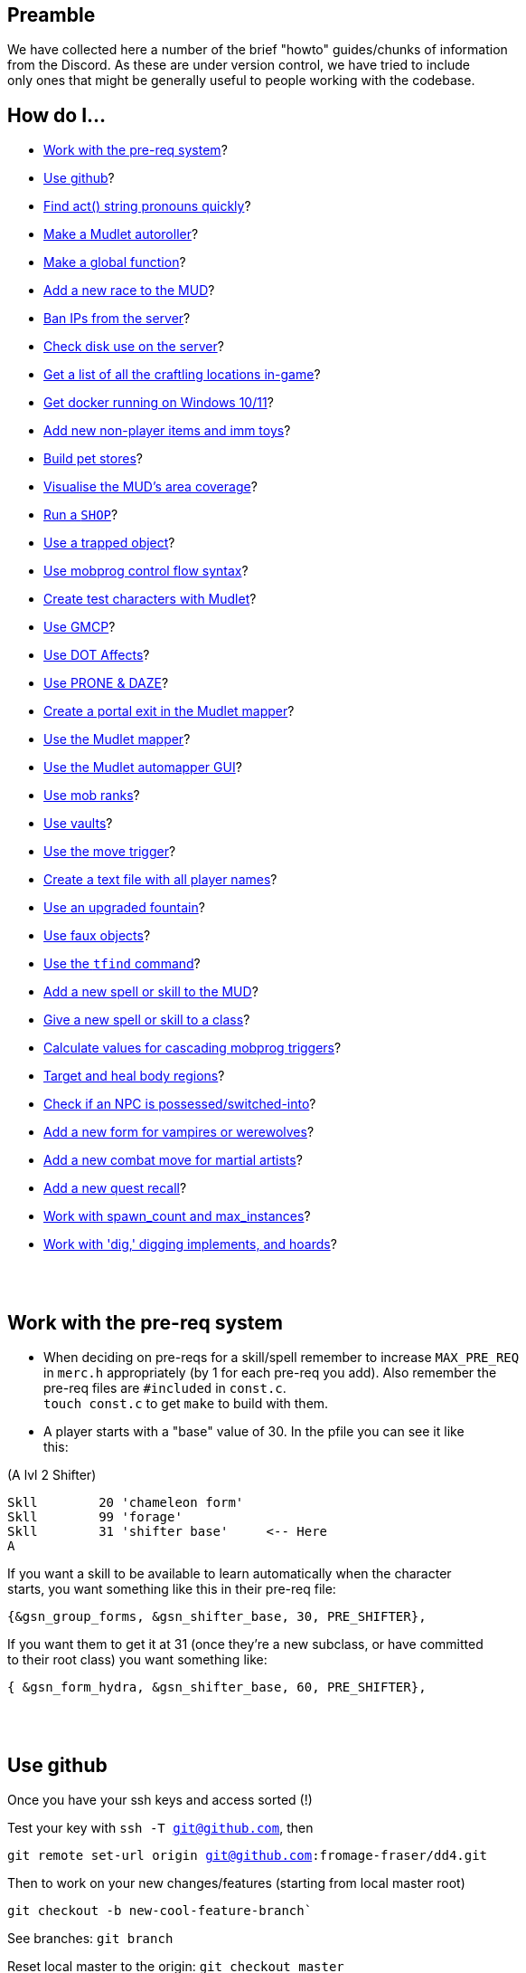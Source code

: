 :data-uri:
:imagesdir: ascd_img

== Preamble

We have collected here a number of the brief "howto" guides/chunks of information +
from the Discord.  As these are under version control, we have tried to include +
only ones that might be generally useful to people working with the codebase. +

// Unapologetically haphazard, as befits the nature of their composition and collection. ;)

== How do I...

* <<The-pre-req-system>>?
* <<using-github>>?
* <<act-string-pronouns>>?
* <<mudlet-autoroller>>?
* <<making-global-function>>?
* <<adding-new-race>>?
* <<ban-ips-from-server>>?
* <<check-disk-use>>?
* <<craftloc>>?
* <<run-docker-windows>>?
* <<np-items-imm-toys>>?
* <<build-pet-stores>>?
* <<mud-visualisation>>?
* <<run-a-shop>>?
* <<trapped-objects>>?
* <<mobprog-control-flow>>?
* <<create-test-chars>>?
* <<use-GMCP>>?
* <<dot-effects>>?
* <<prone-and-daze>>?
* <<create-portal>>?
* <<mudlet-mapper>>?
* <<mudlet-automapper-gui>>?
* <<mob-ranks>>?
* <<vaults>>?
* <<move-prog>>?
* <<player-name-text-file>>?
* <<upgraded-fountain>>?
* <<fake-objects>>?
* <<tfind>>?
* <<add-new-skill>>?
* <<new-skill-to-class>>?
* <<calculate-trig-values>>?
* <<target-body-parts>>?
* <<check-if-switched>>?
* <<add-new-form-vamps-werewolves>>?
* <<add-new-martial-artist-move>>?
* <<add-new-recall>>?
* <<work-with-spawn_count-and-max_instances>>?
* <<work-with-dig>>?

{nbsp} +
{nbsp} +

== Work with the pre-req system [[The-pre-req-system]]

* When deciding on pre-reqs for a skill/spell remember to increase `MAX_PRE_REQ` +
in `merc.h` appropriately (by 1 for each pre-req you add).  Also remember the +
pre-req files are `#included` in `const.c`. +
`touch const.c` to get `make` to build with them. +

* A player starts with a "base" value of 30.  In the pfile you can see it like +
this:

(A lvl 2 Shifter) +
[source, c]
Skll        20 'chameleon form'
Skll        99 'forage'
Skll        31 'shifter base'     <-- Here
A

If you want a skill to be available to learn automatically when the character +
starts, you want something like this in their pre-req file: +

`{&gsn_group_forms,              &gsn_shifter_base,      30,    PRE_SHIFTER},`

If you want them to get it at 31 (once they're a new subclass, or have committed +
to their root class) you want something like:

`{ &gsn_form_hydra,        &gsn_shifter_base,    60,    PRE_SHIFTER},`

{nbsp} +
{nbsp} +

== Use github [[using-github]]

Once you have your ssh keys and access sorted (!)

Test your key with `ssh -T git@github.com`, then

`git remote set-url origin git@github.com:fromage-fraser/dd4.git`

Then to work on your new changes/features (starting from local master root)

`git checkout -b new-cool-feature-branch``

See branches: `git branch`

Reset local master to the origin: `git checkout master`

`git reset --hard origin/master`

rebase new branch: `git checkout new-cool-feature-branch`

`git rebase master`

Make your hacks/changes locally
`git add` all the changed files (stage them) then
`git commit``

When you are happy: `git push -u origin new-cool-feature-branch`

Go to https://github.com/fromage-fraser/dd4/branches and create a pull request

Once your PR is approved and merged:
[source,bash]
git checkout master
git reset --hard origin/master
git pull

If you wish to then delete your local branch use +
`git branch -d new-cool-feature-branch`

If you want to overwrite local changes with a pull: +
`git fetch --all`
`git reset --hard origin/master`

If you want to check out (and locally name) a remote branch for local testings: +
`git checkout -b infamy-table origin/infamy-table` +
then to delete it after testing (may need to switch to another branch first): +
`git branch –-delete infamy-table`

=== other git notes

- After you make enough changes in a branch, github will sometimes stop asking +
you if you want to make a PR with future changes.  Sometimes you just have to +
create a PR the long way (via code > branches).

- Sometimes you can make things work by merging master/main into your branch if +
stuff has been merged in the meantime.

- While working in a feature branch, if you want to switch to another (say, +
master) while saving current uncommitted changes, use git stash before swapping +
branches.

- When returning to the branch you stashed from, use git stash pop to reapply +
the changes (and remove them from stash) or git stash apply to reapply changes +
and leave them in stash (in case you then want to go and apply them to other +
branches).

- git tries hard to stop you losing work. Some useful commands are `stash` +
(e.g. you quickly want to stash changes and switch branches or do something) +
and `reflog` (shows you all of the intermediate commits after merges, rebases, +
etc)

- You can just commit all the time, even if things don't work. rebase will let +
you tidy up the changes later (e.g. squashing them all together). If you commit, +
then you can always get your changes back and see all these commits via `reflog`. +


[source, "bash]
git reflog -n 10
2103f90 (HEAD -> master, origin/master, origin/HEAD) HEAD@{0}: pull: Fast-forward
0a01750 HEAD@{1}: rebase (finish): returning to refs/heads/master
0a01750 HEAD@{2}: rebase (start): checkout origin/master
d5a01d1 HEAD@{3}: checkout: moving from scribe to master
8c784fe (scribe) HEAD@{4}: commit: Scribe building tool
b364f28 HEAD@{5}: rebase (finish): returning to refs/heads/scribe
b364f28 HEAD@{6}: rebase (fixup): Scribe building tool
ea066ba HEAD@{7}: rebase (start): checkout d5a01d1f843356d9c804800448fab72695401a25
60e1009 HEAD@{8}: commit: Scribe building tool
ea066ba HEAD@{9}: rebase (finish): returning to refs/heads/scribe

You can then do things like `git reset --hard d5a01d1` or +
`git reset --hard HEAD@{3}` to reset to older versions. Though `reset --hard` +
is the nuclear option as you will lost uncommitted changes.

`git remote show origin` shows you what git thinks about things

Prefacing branch names with the date is a good way to avoid re-using names.

{nbsp} +
{nbsp} +

== Find act() string pronouns quickly [[act-string-pronouns]]
These are in `comm.c` (and can be seen a lot in use in `interp.c`) but this is +
a quick reference.

``$s = his/her (ch) +
$S = his/her (vict) +
$m = him/her (ch) +
$M = him/her (vict) +
$e = he/she (ch) +
$E = he/she (vict) +
$n = name (ch) +
$N = name (vict) +
$c = capitalised name (ch) +
$C = capitalised name (vict)`` +

{nbsp} +
{nbsp} +

== Make a Mudlet autoroller [[mudlet-autoroller]]

Make a trigger called "Autoroller".  You want to set the trigger to be a perl +
regex and use this as the regex: +
`^Str:\s+(\d+)\s+Int:\s+(\d+)\s+Wis:\s+(\d+)\s+Dex:\s+(\d+)\s+Con:\s+(\d+)`

Use this as the script your trigger, uh, triggers:
[source, lua]
----
str = matches[2]
inte = matches[3]
wis = matches[4]
dex = matches[5]
con = matches[6]
total = str + inte + wis + dex + con

function isMax(total)
  max = 79
  echo "  Total: "
  display(total)
  if (total < max) then send("n") end
end

isMax(total)
----

Don't forget to activate the trigger!

{nbsp} +
{nbsp} +

== Make a global function [[making-global-function]]

To make a global function someplace - need to define it in `merc.h` +
`void    check_group_bonus                     (CHAR_DATA *ch) ;`

{nbsp} +
{nbsp} +

== Add a new race to the MUD [[adding-new-race]]

- Increase `MAX_RACE` in `merc.h` by the number of new races you are adding. +

- Add race to
[source, "c"]
#define RACE_NONE        0
#define RACE_HUMAN       1...

etc in `merc.h`

- Extend `race_table` in `const.c`

- Update `deity_info_table` in `deity.c` with new races.  Also add to  +
`do_pantheon`.

- Check `do_push` skill as it has racial bonuses/penalties for most of the races.

- Likewise update the `ws_race_terrain` struct, as it has race-based mods for +
  movement through different terrain types. +

- Make any code changes to support special tests or abilities for new races +
   (example: Sahuagin/Grung dehydration meter and swimming/diving abilities).

- Make sure PC creation works (add race to `comm.c`, test creation of ALL +
new races, particularly that their racial skills operate correctly)

- Add helpfile entries (`helpfile.are`, `RACES` entry, entry for +
`YOURNEWRACESNAME`)

- Update website (or at least send imm responsible for it information to do so).

{nbsp} +
{nbsp} +

== Ban IPs from the server [[ban-ips-from-server]]

From the shell +
`sudo ufw deny from xxx.xxx.xxx.xxx` +
Where `xxx.` etc is the IP to ban.

You can also ban a subnet with for example: +
`sudo ufw deny from 203.0.113.0/24` but I wouldn't do this unless we were +
really getting problems.

More commands for ufw https://www.digitalocean.com/community/tutorials/ufw-essentials-common-firewall-rules-and-commands[here] +

If you're experiencing  weirdness generally it can be a good idea to turn it +
off temporarily with `sudo ufw disable` to check it's not blocking a port/ports +
you need open.

{nbsp} +
{nbsp} +

== Check disk use on the server [[check-disk-use]]

From the root directory you're interested in, execute +
`sudo du -hs * | sort -rh | head -20` +
where head value is the top X number of files/directories by disk space use.

Check available space with `df`, the relevant line in its output is +
`/dev/vda1       81120644 34688584  46415676  43% /`

{nbsp} +
{nbsp} +

== Get a list of all the craftling locations in-game [[craftloc]]
Use "help craftloc" in-game to get a list of all the spell- and physical +
crafting locations.  See below:

image:craftloc.webp[Capture.PNG,600,,]

{nbsp} +
{nbsp} +

== Get docker running on Windows 10/11 [[run-docker-windows]]

- Need Docker for Windows Desktop, Windows Subsystem for Linux (2, with a distro +
 also installed--Ubuntu is good), VM enabled in BIOS, and Hyper-V activated

- With distro installed, install `make`, `docker`, and `docker-compose`

- use Powershell terminal in Visual Studio Code

`docker-compose build --no-cache server` +
`docker-compose up -d server`

MUD will be on local port 8888

Also for dev build: +
`docker-compose run --rm --service-ports dev`

On 127.0.0.1 port 18888

{nbsp} +
{nbsp} +

== Add new non-player items and imm toys [[np-items-imm-toys]]

Usually these have been created in `limbo.are`, which has the VNUMs 0-100 +
assigned.  We've filled them up now though, so start new ones from VNUM 500. +

Still create them in the same file, just be aware that you probably don't want +
to assign 500-600 to a new area or whatever.

{nbsp} +
{nbsp} +

== Build pet stores [[build-pet-stores]]

// // - Flag the room the shopkeeper is in We have introduced the high-level target skill and regenerate spell as part of the post-70 abilities roadmap.  They permit, respectively, the targeting and healing of damage ("trauma") that is localised to body regions. Both abilities are available to PCs and NPCs.

The target skill takes one of the following as an argument: head, eye, arm, leg, heart, tail and torso (or body).

Generally speaking, you will only be able to target a body region that a PC or NPC has, based on (NPC) their BODY_FORM information or (PC) race (some have tails, Yuan-ti don't have legs etc) and form (for shifters and shifter subclasses).  Counter-intuitive results should be regarded as bugs, and fixed.

A successful targeted strike will inflict trauma of the appropriate type.  Different types of trauma have different effects, but will usually include some stat penalty and will not wear off naturally.  Instead, trauma must be healed by the regenerate spell.  This can be paid for at a healer, cast randomly by a spec_cast_adept or spec_cast_orb mobile, or obtained as a potion, pill, etc from the world.

A successful targeted strike also has a chance of disarming body part weapons associated with the region.  To support this, the following values can be applied to weapons, lights, and armour that have the ITEM_BODY_PART flag.  It should be applied as value[0] for weapons and lights, and value[1] for armour, to avoid clashing with already-used values. A 0 or value not in this list will mean the body part is assumed to be undisarmable.

1 - head
2 - eye
3 - arm
4 - leg
5 - heart
6 - tail
// 7 - torso/central massWe have introduced the high-level target skill and regenerate spell as part of the post-70 abilities roadmap.  They permit, respectively, the targeting and healing of damage ("trauma") that is localised to body regions. Both abilities are available to PCs and NPCs.

The target skill takes one of the following as an argument: head, eye, arm, leg, heart, tail and torso (or body).

Generally speaking, you will only be able to target a body region that a PC or NPC has, based on (NPC) their BODY_FORM information or (PC) race (some have tails, Yuan-ti don't have legs etc) and form (for shifters and shifter subclasses).  Counter-intuitive results should be regarded as bugs, and fixed.

A successful targeted strike will inflict trauma of the appropriate type.  Different types of trauma have different effects, but will usually include some stat penalty and will not wear off naturally.  Instead, trauma must be healed by the regenerate spell.  This can be paid for at a healer, cast randomly by a spec_cast_adept or spec_cast_orb mobile, or obtained as a potion, pill, etc from the world.

A successful targeted strike also has a chance of disarming body part weapons associated with the region.  To support this, the following values can be applied to weapons, lights, and armour that have the ITEM_BODY_PART flag.  It should be applied as value[0] for weapons and lights, and value[1] for armour, to avoid clashing with already-used values. A 0 or value not in this list will mean the body part is assumed to be undisarmable.

1 - head
2 - eye
3 - arm
4 - leg
5 - heart
6 - tail
7 - torso/central massWe have introduced the high-level target skill and regenerate spell as part of the post-70 abilities roadmap.  They permit, respectively, the targeting and healing of damage ("trauma") that is localised to body regions. Both abilities are available to PCs and NPCs.

The target skill takes one of the following as an argument: head, eye, arm, leg, heart, tail and torso (or body).

Generally speaking, you will only be able to target a body region that a PC or NPC has, based on (NPC) their BODY_FORM information or (PC) race (some have tails, Yuan-ti don't have legs etc) and form (for shifters and shifter subclasses).  Counter-intuitive results should be regarded as bugs, and fixed.

A successful targeted strike will inflict trauma of the appropriate type.  Different types of trauma have different effects, but will usually include some stat penalty and will not wear off naturally.  Instead, trauma must be healed by the regenerate spell.  This can be paid for at a healer, cast randomly by a spec_cast_adept or spec_cast_orb mobile, or obtained as a potion, pill, etc from the world.

A successful targeted strike also has a chance of disarming body part weapons associated with the region.  To support this, the following values can be applied to weapons, lights, and armour that have the ITEM_BODY_PART flag.  It should be applied as value[0] for weapons and lights, and value[1] for armour, to avoid clashing with already-used values. A 0 or value not in this list will mean the body part is assumed to be undisarmable.

1 - head
2 - eye
3 - arm
4 - leg
5 - heart
6 - tail
7 - torso/central massWe have introduced the high-level target skill and regenerate spell as part of the post-70 abilities roadmap.  They permit, respectively, the targeting and healing of damage ("trauma") that is localised to body regions. Both abilities are available to PCs and NPCs.

The target skill takes one of the following as an argument: head, eye, arm, leg, heart, tail and torso (or body).

Generally speaking, you will only be able to target a body region that a PC or NPC has, based on (NPC) their BODY_FORM information or (PC) race (some have tails, Yuan-ti don't have legs etc) and form (for shifters and shifter subclasses).  Counter-intuitive results should be regarded as bugs, and fixed.

A successful targeted strike will inflict trauma of the appropriate type.  Different types of trauma have different effects, but will usually include some stat penalty and will not wear off naturally.  Instead, trauma must be healed by the regenerate spell.  This can be paid for at a healer, cast randomly by a spec_cast_adept or spec_cast_orb mobile, or obtained as a potion, pill, etc from the world.

A successful targeted strike also has a chance of disarming body part weapons associated with the region.  To support this, the following values can be applied to weapons, lights, and armour that have the ITEM_BODY_PART flag.  It should be applied as value[0] for weapons and lights, and value[1] for armour, to avoid clashing with already-used values. A 0 or value not in this list will mean the body part is assumed to be undisarmable.

1 - head
2 - eye
3 - arm
4 - leg
5 - heart
6 - tail
7 - torso/central mass`ROOM_PET_SHOP` (4096)
- Make the pet store owner a shopkeeper that doesn't buy/sell any kind +of item; +
their entry in `#SHOPS` might look like this: +
`27206 0 0 0 0 0 100 100 0 23            Kianar`
- Make a noexit room to store the pets you want to sell that is ONE VNUM HIGHER +
than the pet store (very important).
- Reset all your pets in that room.  Make sure they're flagged `ACT_PET`.

{nbsp} +
{nbsp} +

== Visualise the MUD's area coverage [[mud-visualisation]]

Visualisation of all the MUD areas and the level ranges they cover.  Best to +
view zoomed out at 50%.

https://docs.google.com/spreadsheets/d/1Cq9jkegjZ5bVX6m-mypVLnw0j6xMvlgsRgE_nySDNTI/edit#gid=0[MUD level visualiser]

{nbsp} +
{nbsp} +

== Run a `SHOP` [[run-a-shop]]

To set the level of an item sold in a shop, use the `<cost-per-day:number>` field. +
[source, "bash"]
map Undersea ocean deep~
a map of Undersea - the ocean deep~
A map of the 'ocean deep' area of Undersea lies here.~
~
2 0 1|16384
5~ ~ ~ ~
1 0 5 <--- This value here.

If using MZF this value gets overwritten by 0 when you save, so must be edited +
manually.

There will be a little bit of wobble on this item level (`number_fuzzy()`) +
unless you also add the `ITEM_DONOT_RANDOMISE` flag to the item.

Notes on `#SHOPS` values +
`27214 10 17 0 0 0 100 10 0 23      Dude the Dudemeister`

- First number is the VNUM of the mob.
- 2nd through 6th numbers are the ITEM_TYPEs the mob will buy/sell
- 7th number is the markup (vs "item value") the shopkeeper will sell at. +
100 == sell_price is double the value.
- 8th number is the percentage of the value shopkeeper will pay players for items. +
- 9th and 10th numbers are the shop's opening hours.  If you want them to be +
always open these hours should be 0 and 23.

Note: If a shopkeeper already has one of the items you try to sell them, the +
value they will pay is reduced by 50% for each copy.  So if they had a 40% buy +
discount, what you'd get from selling them a third copy of something would be +
base_value * 0.4 * 0.5 * 0.5. +

{nbsp} +
{nbsp} +

== Use a trapped object [[trapped-objects]]

`trap.c` has more details if you're looking for them.

Example trapped object:
[source, "bash"]
nice chest~
a nice chest~
A nice chest is here.  It is nice.~
~
15 2097152 1|512 5 20 0
150~ 13~ 27207~ 0~
105 0 0

The 2097152 (`BIT_21`) is the 'this is a trap' flag.  Any item (I think?) can +
be trapped, just by sticking this flag on it.

The 1|512 flags are `TRAP_EFF`s, which are basically "what does the trap trigger +
on?"  They reference the following, and may be stacked. They will overwrite the +
take/wear bits (meaning you can't take/wear a trap?)

[source, "c"]
TRAP_EFF_MOVE           BIT_0 (1)    /* trigger on movement */
TRAP_EFF_OBJECT         BIT_1 (2)    /* trigger on get or put */
TRAP_EFF_ROOM           BIT_2 (4)    /* affect all in room */
TRAP_EFF_NORTH          BIT_3 (8)    /* movement in this direction */
TRAP_EFF_EAST           BIT_4 (16)
TRAP_EFF_SOUTH          BIT_5 (32)
TRAP_EFF_WEST           BIT_6 (64)
TRAP_EFF_UP             BIT_7 (128)
TRAP_EFF_DOWN           BIT_8 (256)
TRAP_EFF_OPEN           BIT_9 (512)  /* trigger on open */


5 is the damage type.  Options are:

[source, "c"]
TRAP_DAM_SLEEP          -1
TRAP_DAM_TELEPORT        0
TRAP_DAM_FIRE            1
TRAP_DAM_COLD            2
TRAP_DAM_ACID            3
TRAP_DAM_ENERGY          4
TRAP_DAM_BLUNT           5
TRAP_DAM_PIERCE          6
TRAP_DAM_SLASH           7
TRAP_DAM_POISON          8
TRAP_DAM_SNARE           9
TRAP_DAM_SCURSE         10
TRAP_DAM_HEX            11
TRAP_DAM_SPIRIT         12

20 is the number of charges the trap has before it is exhausted.  I don't think +
0 is important.

`150~ 13~ 27207~ 0~` are capacity, pickable etc flags, and key vnum for the +
container, but could be anything depending on what you trap. The 13 must be the +
combined flags on containers--1|4|8 will not work. +

MZF (spit) will delete trap settings you add when it saves to Envy 1.0 format. +

The imm commands `trapstat`, `trapremove`, `traplist`, and `trapset` exist and +
have been tidied up. You can view them in `wizhelp`.

{nbsp} +
{nbsp} +

== Use mobprog control flow syntax [[mobprog-control-flow]]

Example control flow for MOBProgs:
[source, "bash"]
>speech_prog p I like poking people~
if isnpc($n)
   chuckle
   poke $n
else
   if level($n) <= 5
   or isgood($n)
      tell $n I would rather you did not poke me.
   else
      if level($n)>15
         scream
         say Ya know $n. I hate being poked.
         kill $n
         break
      endif
      slap $n
      shout MOMMY!!! $N is poking me.
   endif
endif
~

{nbsp} +
{nbsp} +

== Create test characters with Mudlet [[create-test-chars]]

To make new test characters quickly on Mudlet; pretty straightforward if you want to add optional race/gender etc too.
[source, "lua"]
Alias name: nc
Pattern: ^nc (.+)$
Script:
target_class = matches[2]
send ("t".. target_class)
send("yes")
send("1q2w3e4r")
send("1q2w3e4r")
send("y")
send("y")
send("a")
send("y")
send("m")
send("y")
if (target_class == "necromancer") then
  target_class = "mage"
end
if (target_class == "warlock") then
  target_class = "mage"
end
if (target_class == "templar") then
  target_class = "cleric"
end
if (target_class == "druid") then
  target_class = "cleric"
end
if (target_class == "ninja") then
  target_class = "thief"
end
if (target_class == "bounty") then
  target_class = "thief"
end
if (target_class == "thug") then
  target_class = "warrior"
end
if (target_class == "knight") then
  target_class = "warrior"
end
if (target_class == "infernalist") then
  target_class = "psionic"
end
if (target_class == "witch") then
  target_class = "psionic"
end
if (target_class == "werewolf") then
  target_class = "shifter"
end
if (target_class == "vampire") then
  target_class = "shifter"
end
if (target_class == "monk") then
  target_class = "brawler"
end
if (target_class == "martist") then
  target_class = "brawler"
end
if (target_class == "barbarian") then
  target_class = "ranger"
end
if (target_class == "bard") then
  target_class = "ranger"
end
if (target_class == "engineer") then
  target_class = "smithy"
end
if (target_class == "alchemist") then
  target_class = "smithy"
end
send (target_class)
send("y")
send("y")
send("y")
send("y")

Note that 'martialartist' -> 'martist' and 'bountyhunter' -> 'bounty' above.

I find it's good to have a separate Mudlet account just for test characters  +
that you can put food/drink triggers on.  I have also created this alias on my +
imm to light/pie/drink/sack/aqualung the characters up once they're in (I +
usually do it with a bunch of expandAlias() and loops but here're the raw +
commands):

[source, "lua"]
Alias name: nb
Pattern: ^nb (.+)$
Script:
target = matches[2]
send("oload 21 1")
send("give light " .. target)
send("force " .. target .. " wear light")
send("oload 97 1")
send("give stat " .. target)
send("force " .. target .. " wear stat")
send("oload 23571 1")
send("give skin " ..target)
send("oload 4529 1")
send("give sack " .. target)
send("oload 3009 1 15")
send("give pie " .. target)
send("give pie " .. target)
send("give pie " .. target)
send("give pie " .. target)
send("give pie " .. target)
send("give pie " .. target)
send("give pie " .. target)
send("give pie " .. target)
send("give pie " .. target)
send("give pie " .. target)
send("give pie " .. target)
send("give pie " .. target)
send("give pie " .. target)
send("give pie " .. target)
send("give pie " .. target)
send("oload 27334 1")
send("give box " .. target)
send("force " .. target .. " wear box")
send("force " .. target .. " put all.pie sack")
send("restore " .. target)

{nbsp} +
{nbsp} +

== Use GMCP [[use-GMCP]]

Have added the following patch to the mud https://github.com/g7138580/protocol_gmcp[here]. This enables +
https://www.zuggsoft.com/zmud/mxp.htm[MXP] and GMCP--the later is used by Mudlet.
Mudlet will handle +
the information sent out of bounds, and will via the LUA scripting +
language render it within the interface as you want.

==== Key things to know

`void gmcp_update( void )` in `update.c` +
This contains all the information we send to the client. It has basic +
information at present. All of which is defined in detail in the structures in +
`protocol.c` and `protocol.h`

If we want to add something say like smithy empowerment, these are the places +
to do it.

`protocol.c:` +
[source, "c"]
const struct gmcp_package_struct GMCPPackageTable[GMCP_PACKAGE_MAX+1] =
const struct gmcp_support_struct bGMCPSupportTable[GMCP_SUPPORT_MAX+1] =
const struct gmcp_variable_struct GMCPVariableTable[GMCP_MAX+1] =

`protocol.h` (the typedef enums) +
https://github.com/g7138580/protocol_gmcp[GitHub link]


`GMCP: Mudlet`

What happens in Mudlet?

Nothing at all if you dont tell it anything.

You can type

`lua gmcp`

This is important to understand what the client is actually getting, it will +
show you something like: +

[source, "lua"]
{
  Char = {
    Affect = { {} },
    Base = {
      class = "Smithy",
      name = "Brutus",
      race = "Human"
    },
    Stats = {
      con = "23",
      damroll = "204",
      dex = "22",
      ...


You can only show in the GUI information sent over the GMCP pipe, or that can +
be derived from it.

Generally with the GUI, the process is:

. Tell Mudlet where to put shit, and
. Update it.

If you would like to work on our Mudlet gui, the repo is https://github.com/fromage-fraser/dd-gui[here].

The following is a script that adds some gauges - note we set the value with +
the last line.

NOTE - this IS case sensitive!!

[source, "lua"]
GUI.Health = Geyser.Gauge:new({
  name = "GUI.Health",
},GUI.LeftColumn)
GUI.Health.back:setStyleSheet(GUI.GaugeBackCSS:getCSS())
GUI.GaugeFrontCSS:set("background-color","red")
GUI.Health.front:setStyleSheet(GUI.GaugeFrontCSS:getCSS())
GUI.Health.front:echo("GUI.Health")
GUI.Health:setValue((100/tonumber(gmcp.Char.Vitals.maxhp))*tonumber(gmcp.Char.Vitals.hp),100,tonumber(gmcp.Char.Vitals.hp))

The following is a box and it adds stats to the box:

[source, "lua"]
GUI.Box1 = Geyser.Label:new({
  name = "GUI.Box1",
  x = 0, y = 0,
  width = "100%",
  height = "50%",
},GUI.Right)
GUI.Box1:setStyleSheet(GUI.BoxCSS:getCSS())
GUI.Box1:echo(gmcp.Char.Stats.str.. [[<br/>]]
                              ..gmcp.Char.Stats.dex.. [[<br/>]]
                                ..gmcp.Char.Stats.int.. [[<br/>]]
                                ..gmcp.Char.Stats.con.. [[<br/>]]
                                ..gmcp.Char.Stats.wis.. [[<br/>]]
                                ..gmcp.Char.Stats.dex,"white","10")

{nbsp} +
{nbsp} +

== Use DOT Affects [[dot-effects]]

You can add Damage Over Time (DOT) effects now as a side effect of spells/skills.

Apply this to victim as part of your spell/skill:
[source, "c"]
af.type      = gsn_serrate;
af.duration  = 1;
af.location  = APPLY_NONE;
af.modifier  = 15;
af.bitvector = AFF_DOT;

`af.modifier` will be the damage you get every tick in combat. +
change `af.type` to your spell.

in `const.c` the spell damage description will be what you see in combat. +

[source, "c"]
{
        "serrate", &gsn_serrate,
        TYPE_STR, TAR_IGNORE, POS_FIGHTING,
        spell_null, 0, 0,
        "<231>bl<225>ee<219>d e<213>ff<207>ec<201>t<0>", "!Serrate!"
},

image:bleed_effect.png[Capture.PNG,400,,]

{nbsp} +
{nbsp} +

== Use PRONE & DAZE [[prone-and-daze]]

Ive created a new handler that will update `PRONE` & `DAZED` conditions outside +
of the fight loop, and away from the `WAIT_STATE`. Additionally there are 2 new +
commands in `fight.c` you can use - similar to the old trip command.

To use, it - very simple!

In your skill, add a call to either prone or daze, with 4 fields:

- 1 & 2 fields: ch and victim
- 3rd field is the gsn of the skill (important as it adds to the affect list +
AND the recovery message)
- 4th field is the rounds

Please also add the act info lines (or similar) in your skill before calling the +
prone or daze function

e.g. for prone:
[source, "c"]
    act ("You trip $N and $E goes down!", ch, NULL, victim, TO_CHAR);
    act ("$n trips you and you go down!", ch, NULL, victim, TO_VICT);
    act ("$n trips $N and $E goes down!", ch, NULL, victim, TO_NOTVICT);
    arena_commentary("$n trips up $N.", ch, victim);
    /* trip(ch, victim); */
    prone(ch,victim, gsn_trip, 1);

for daze:
[source, "c"]
    act ("You {Wgrapple{x $N down, winding them.", ch, NULL, victim, TO_CHAR);
    act ("$n {Wgrapples{x you down!", ch, NULL, victim, TO_VICT);
    act ("$n {Wgrapples{x $N down!", ch, NULL, victim, TO_NOTVICT);
    arena_commentary("$n grapples $N to the ground.", ch, victim);

    WAIT_STATE (ch,        2 * PULSE_VIOLENCE);
    WAIT_STATE (victim,    2 * PULSE_VIOLENCE);
    /*  one_hit (ch, victim, gsn_grapple); */
    daze(ch,victim, gsn_grapple, 1);

Note - change the recovery message for your skill in `const.c`!
e.g. for trip:
[source, "c"]
        {
                "trip", &gsn_trip,
                TYPE_STR, TAR_IGNORE, POS_FIGHTING,
                spell_null, 0, 18,
                "", "You get back on your feet."
        },


{nbsp} +
{nbsp} +

== Create a portal exit in the Mudlet mapper [[create-portal]]

Assuming the exit room already exists--while in the room with the portal:

`start mapping`

`set exit -p enter portal NUMBER`

Where NUMBER is the (Mudlet mapper) ID of the room you want the portal to go to.

`stop mapping`

The "enter portal" string should be whatever you type to enter the portal, in +
case it has a different keyword etc.

{nbsp} +
{nbsp} +

== Use the Mudlet mapper [[mudlet-mapper]]

The Mudlet automapper script is very capable but NOT friendly, intuitive or +
forgiving.  If you try to wing your way through using it there will probably be +
tears.  I strongly suggest spending some time learning it before you try mapping +
anything.  Thank me later.  Also, use a recent build of the codebase because I +
have added showing closed doors in autoexits which will help you a LOT.

You can get help on the Mudlet Discord or on demonnic's Discord if you get stuck. +

https://www.youtube.com/watch?v=m6nqwbvEJXc&ab_channel=Chezni[Good intro and advice on dealing with some of the mapper's 'quirkier' behaviour]. +
Watch the whole thing.  Particularly useful in information on how to see rooms +
that have accidentally gotten stacked and how to merge and separate them. Also +
read https://wiki.mudlet.org/w/Manual:Technical_Manual?pk_vid=00b0b3709cacb9b4166392738718be44#Mapper[this].

To get started with the mapper:

- Log in with the character you want to map with.  Go to the area you want to map.
- Make sure you are getting a TELNETGA sequence (check config)
- Click the "Map" icon on Mudlet to bring up the map.
- Type `find prompt` and hopefully it does
- Type map basics and read it.  It should show your room name and exits.  You +
cannot proceed if this is not working.
- If there are portals in your area I suggest typing

`map ignore You step into the shimmering portal...`

so it doesn't mistake you going through one for a new room.

- Toggle on map debug

- Hit `start mapping Name Of New Area You Want To Map`

- Walk around; it'll make a map.

- If something fucks up (or you've finished) type `stop mapping`

You can use commands viewable with map help to save/load/delete your map, or +
use the buttons etc under the Mapper in Mudlet Settings. See my earlier post +
for dealing with portals.

{nbsp} +
{nbsp} +

== Use the Mudlet automapper GUI [[mudlet-automapper-gui]]

Tips:

- You can be in either 'viewing' or 'editing' mode.  Mode changing is accessible +
by right click contextual menu, like most things in the GUI.

- Hold down ALT + mouse left click (off the room boxes) to scroll stuff around +
without messing with it

- A lot of the mouse menu stuff works by left clicking to SELECT a room then +
HOLDING down the right click and RELEASING it on the menu option you want. This +
is quite irritating until you get used to it.

- Tick the ID box so you can see the room numbers.  Particularly useful if you +
 need to manually fix exits (and you will). +

- You can move rooms through 'z-levels' (basically layers) by selecting them, +
selecting 'Move' with right-click and then clicking the + and - buttons to go +
up or down (respectively) through the levels

- Use colour to mark things (access via right click)..  I was using green for +
portals and blue for rooms with important mobs in them

- If things looks screwy or you make an obvious mistake STOP THE MAPPER and try +
and fix it.  The mapper loves to compound errors.

- Move things around and use the exit lines creatively if you run into problems +
with areas not being grids.

- Try and make it so rooms on separate layers ("z-levels") line up as much as +
possible.

- I don't know how to deal with mazes with the mapper yet.

We have Mud School, and should add at least the following I think before +
submitting the MUD to Mudlet listings:

- Midgaard
- The Foundry
- Gremlin Lair
- The Circus
- Dangerous Neighbourhood
- Dwarven Day Care

Other levels suitable for characters up to level 10

The initial linking areas characters are likely to encounter too, perhaps?

{nbsp} +
{nbsp} +

== Use mob ranks [[mob-ranks]]

I've refactored Mob Ranks, such that they live in a new field, alongside the +
species:

They live in their own table now, which contains the name, the multiplier to +
hp & loot chance, and the who-name in `mob.c`

In the above example, `reserved` is used, as I havent added a cyclops species +
yet.

Ranks are:

- rare
- elite
- boss
- common
- world

image:ranks.png[ranks.png,500,,]

{nbsp} +
{nbsp} +

== Use vaults [[vaults]]

Vaults are in!  Vault contents may be checked from anywhere with the vault +
command, but may only be manipulated at banks (i.e. rooms flagged ROOM_VAULT), +
which have been added to every city.

Manipulation commands are `claim`, `lodge`, and `inspect` (analogous to `get`, +
`put`, and `examine`, respectively). `claim` and `lodge` should support +
transporting items in and out of containers in the vault, as well as `all`, +
`all.item`, and `NUM.item` notation.

Closable and lockable containers in your vault should be able to be +
opened/closed and locked/unlocked while they are in there.

`HELP` entries for `VAULT` and `DRAGONHOARD` have been added.

Vault contents are saved as `Charname.vault` files in the player directories.

Current vault item number limits are char level * 2 (minimum 20) and weight +
limits are ch->level * 10 (minimum 100), but easy enough to tweak if that ends +
up being too generous or too stingy.

{nbsp} +
{nbsp} +

== Use the move trigger [[move-prog]]
New mobprog trigger added:

[source, "bash"]
Syntax: >move_prog <PERCENTAGE> <DIRECTION/S>~
... commands...
~
|

The first argument is the percentage likelihood of the trigger firing when a +
character tries to move in `<DIRECTION>` (being a word such as "north",  "south" +
etc) out of the room. It's better to have a separate trigger for each direction, +
 though you can combine all directions in a single trigger, like: +
 `>move_prog 75 north south up~`.  However, if you have multiple directions in +
 a single trigger you won't know which one the player triggered it on and can't +
 pass that information/knowledge on to your commands.

If the trigger fires, the player will NOT automatically move in the direction +
they entered, so you will have to `mptransfer` them if you want them to move +
(and probably then do something like `mpat $n mpforce $n look`). +

 It's probably not a great idea to have multiple mobs with this trigger in (or +
 potentially in) the same room.

Have tested it with grouped characters, single chars, and imms.  Have also +
updated the mobprog doc on the website & added it to the repo.  Combined with +
wisinvis mobs it should be fun for doing traps and mazes and who know what +
other horrors.  Perhaps you could even use it to fake some kind of randomised +
wilderness type area?

{nbsp} +
{nbsp} +

== Create a text file with all player names [[player-name-text-file]]
To create a text file containing all the player file names:
[source, "bash"]
 find /home/ddhost/dd4/player -type f -printf '%p\n' > /home/ddhost/dd4/player/playerlist.txt

{nbsp} +
{nbsp} +

== Use an upgraded fountain [[upgraded-fountain]]

Fountains may now have any kind of liquid in them that is in `liq_table` in +
`const.c`.  Just set `obj->value[2]` in the area file entry for the fountain to +
the index of the liquid you want the fountain to supply.

Containers may be "filled" with the fountain liquid so long as they don't +
already have a different liquid in them.  If they do, you can just empty the +
container first.

A non-zero value for `obj->value[3]` means the fountain is poisoned.

image:fountain.png[fountain.png,500,,]

{nbsp} +
{nbsp} +

== Use faux objects [[fake-objects]]

Have created `ACT_OBJECT` and `ACT_NOFIGHT` as NPC act types and `ITEM_REMAINS` +
as an item type (basically a "corpse" for mobs that are flagged `ACT_OBJECT`).

Along with the `BODY_FORM` flags, flags such as `ACT_NO_HEAL`, `ACT_NO_EXPERIENCE`, +
`ACT_UNKILLABLE`, `ACT_INVULNERABLE`, using wizinvis mobs ad/or various mob_prog +
triggers, marking `ACT_OBJECT` mobs as neutral gender and alignment we can now +
do a pretty good job of faking destructible (or indestructible!) objects +
(bridges, walls, doors, statues), magical fighting swords, and the like.

Current effects of the `ACT_OBJECT` flag include:

* A "remains" object rather than an NPC corpse is created when the `ACT_OBJECT` +
mob is destroyed (vs "killed")

* Autoloot/autocoin/autosac will correctly interact with remains.

* Messages for "death" etc are sensible and reflect the mob's status as a +
pseudo-object rather than a creature

* `ACT_OBJECT` mobs cannot be targeted by social commands.

* Long descriptions of `ACT_OBJECT` mobs will have spaces inserted at the +
beginning of them when players see them in rooms, so they look like objects.

* `consider` and `advanced consider` give sensible messages.

* Movement verbs do not imply volition

* `charm`/`dominate` cannot affect `ACT_OBJECT` mobs

* Alignment spells won't give readings for `ACT_OBJECT` mobs.

Generally spells that shouldn't target `ACT_OBJECT` mobs won't, or will give +
different text.  Doubtless I've missed some, but will fix any I see as I go.

{nbsp} +
{nbsp} +

== Use the `tfind` command [[tfind]]

`Syntax: tfind 'spell/skill group name' <optional percentage>`

Finds teachers in the domain who know particular spell or skill groups at or +
above a given percentage level. If no percentage is given, search defaults to 1. +
Imms will have to `sset` it on themselves to gain access to it.  Will give the +
teacher's keywords so they can easily be found with mwhere subsequently.

Example output: +

image:tfind.png[tfind.png,500,,]

{nbsp} +
{nbsp} +

== Use the `rfind` command [[rfind]]

`Syntax: rfind 'substring'`

Returns a list of room titles and associated vnums matching the search string, +
which can be multiple words if enclosed in single quotes.  Limited to 400 +
results per query to avoid segfaults. Case insensitive.

Example output: +
image:rfind.png[rfind.png,500,,]

{nbsp} +
{nbsp} +

== Add a new spell or skill to the MUD [[add-new-skill]]

Assuming we want to add the new spell `example`.

`const.c`

Format here is:

_spell/skill name, pointer to gsn, practice type, target, minimum position, +
resistance type spell falls under (see mob.c), pointer to spell function, +
minimum mana cost, beats (how fast it can be cast/performed), damage noun, wear +
off message_

If there is no damage noun text, leave it blank.  If no wear-off message, use +
"!Example!" as a convention.
[source, "c"]
{
      "example", &gsn_example,
      TYPE_INT, TAR_CHAR_DEFENSIVE, POS_STANDING, 16384|131072,
      spell_example, 5, 1,
      "spell cast message", "spell wear-off message"
},


`db.c` :
[source, "c"]
int     gsn_example;

`merc.h`
[source, "c"]
extern int gsn_example

and
[source, "c"]
DECLARE_SPELL_FUN( spell_example           );

Add actual function definition to `magic.c` if a spell, likely `fight.c` if a +
skill

[source, "c"]
void spell_example( int sn, int level, CHAR_DATA *ch, void *vo )
{
    # code
}

skills (not spells!) will also need an entry in `interp.c` like
[source, "c"]
{ "example",               do_example,        POS_STANDING,    0,  LOG_NORMAL },


`MAX_SKILL` will need to be increased, and possibly some of the others below:
[source, "c"]
#define MAX_SKILL              592     /* +1 freedom 1/4/24 - Owl */
#define MAX_PRE_REQ            1400    /* +2 detect evil for infernalists 30/3/24 */
#define MAX_SPELL_GROUP        452     /* +1 reforge Brutus 1/1/23 */
#define MAX_GROUPS             61      /* +1 for runecaster - Brutus Aug 2022 */
#define MAX_FORM_SKILL         74      /* 73 + 1 for 'swallow' | for form skill table */
#define MAX_VAMPIRE_GAG        27      /* 26 + 1 for 'swallow' | ugly vampire/werewolf hack */

`area.txt` will need to be updated with any new spells (not skills) under the +
`=== Spells` section.

`helpfile.are` will need a help entry for your spell, and an entry under `CHANGES`

{nbsp} +
{nbsp} +

== Give a new spell or skill to a class [[new-skill-to-class]]

So assuming we want to give the `cure poison` spell we have just created using +
the process above to our cleric class.

Decide what group of spells (or skills) it should be included in, and what other +
spell and possible level requirements it should have. To add it to a spell +
group, put it under the appropriate spell group in +
`struct spell_group_struct spell_group_table [MAX_SPELL_GROUP]` and increase +
the `MAX_SPELL_GROUP` number by 1 in `merc.h`.

[source, "c"]
{ &gsn_group_curative,                          0 },
{ &gsn_refresh,                                 0 },
{ &gsn_cure_blindness,                          0 },
{ &gsn_remove_curse,                            0 },
{ &gsn_cure_poison,                             0 },

`#define MAX_SPELL_GROUP             451     /* +1 cure poison You 1/1/23 */`

Add the pre-req lines to the pre-req file for the class, example adding +
`cure_poison` with pre-reqs having `group curative` at 40% and `poison` at 30% +
to `pre_req-cleric.c`

[source, "c"]
{&gsn_cure_poison,        &gsn_group_curative,    40,     PRE_CLERIC},
{&gsn_cure_poison,        &gsn_poison,            30,     PRE_CLERIC},

Then increase `MAX_PRE_REQ` in `merc.h` by the number of lines you just added to +
`pre_req-cleric.c`

`#define MAX_PRE_REQ       1400    /* +2 for cure poison for clerics 30/3/24 */`

You then need to update `helpfile.are` for the skills help for the class... will +
be the entry looking like `SCLERIC` here.

The skills listed for the class on the website should also be updated, but this +
is less important... the intention is that the skills will propagate there +
automatically eventually.

{nbsp} +
{nbsp} +

== Calculate values for cascading mobprog triggers [[calculate-trig-values]]

Mob prog triggers for the same trigger type work by:

* Checking the percentage chance of the first trigger firing, if +
* It fires, stop checking any more triggers of that type, otherwise +
* Check the percentage chance of the next one firing, etc. +

The issue this creates is if, say, you wanted to have 5 fight_prog triggers that +
each had a 20% chance of firing, you need to figure out the percentage value for +
each one GIVEN the previous one has been checked and the routine may have been +
escaped.

While the maths isn't complicated it is no fun to try to do in your head, so +
I've made a calculator, https://docs.google.com/spreadsheets/d/1ctdFq9vHXOltzV3LZv8SbL9_bl4aeFyfRgkx9EqO8-k/edit#gid=0[here].

The number to adjust first is the first value in "Cumulative non-fire +
probability", which will be the percentage chance of ANY trigger in your trigger +
type sequence firing at all.

Then add values for "Desired percentage" for each trigger in order. The final +
column will give you the value you should use in your actual mobprog trigger. +

The below image is showing values for 20 consecutive triggers, each of which we +
want to have an absolute chance of 5% of firing.

Clear out "Desired percentage" values for any triggers that are surplus to your +
requirements.

image:trig_calc.png[trig_calc.png,500,,]

== Target and heal body regions [[target-body-parts]]

We have introduced the high-level `target` skill and `regenerate` spell as part of +
the post-70 abilities roadmap.  They permit, respectively, the targeting and +
healing of damage (`trauma`) that is localised to body regions. Both abilities +
are available to PCs and NPCs.

The `target` skill takes one of the following as an argument: `head`, `eye`, `arm`, `leg`, +
`heart`, `tail` and `torso` (or `body`).

Generally speaking, you will only be able to `target` a body region that a PC or +
NPC has, based on (NPC) their `BODY_FORM` information or (PC) `race` (some have +
tails, Yuan-ti don't have legs etc) and `form` (for shifters and shifter +
subclasses).  Counter-intuitive results should be regarded as bugs, and fixed.

A successful targeted strike will inflict `trauma` of the appropriate type.  +
Different types of `trauma` have different effects, but will usually include some +
stat penalty and will not wear off naturally.  Instead, `trauma` must be healed by +
the `regenerate` spell.  This can be paid for at a healer, cast randomly by a +
`spec_cast_adept` or `spec_cast_orb` mobile, or obtained as a potion, pill, etc from +
the world.

A successful targeted strike also has a chance of disarming body part weapons +
associated with the region.  To support this, the following values can be +
applied to weapons, lights, and armour that have the `ITEM_BODY_PART` flag.  It +
should be applied as `value[0]` for weapons and lights, and `value[1]` for armour, +
to avoid clashing with already-used values. A `0` or value not in this list will +
mean the body part is assumed to be undisarmable.

`1` - head +
`2` - eye +
`3` - arm +
`4` - leg +
`5` - heart +
`6` - tail +
`7` - torso/central mass +

== Check if an NPC is possessed/switched-into [[check-if-switched]]

Switching into or possessing an NPC changes their `ch->desc` to `NULL`, therefore +
the easiest way to check if an NPC trying to do something is switched into or +
possessed before executing code is:

[source, "c"]
if (ch->desc != NULL)
{
    Your code...
}

These checks have been added to the `mob_commands.c` imm-like commands, (`mpgoto` +
etc) but may need to be added elsewhere to prevent players possessing mobs from +
getting some access to skills/spells etc. +

== Add a new form for vampires or werewolves [[add-new-form-vamps-werewolves]]

Add your new form to `merc.h` with a unique number as below.  Increase `MAX_FORM` +
appropriately. +

[source, "c"]
#define FORM_NEWFORM             16
#define MAX_FORM                 21    /* 20 + 1 for FORM_NEWFORM --Owl 30/12/24 */

Add entries for your new form to the `handler.c` functions `extra_form_name` and +
`extra_form_int` +

If the form comes with particular skills, add them to the following table in +
`const.c`, and increase the value of `MAX_FORM_SKILL` appropriately: +

[source, "c"]
struct form_skill_struct form_skill_table [ MAX_FORM_SKILL ]

You will need to adjust the following table in `const.c` to represent what wear +
locations your form has available.  The form number is an index into this table, +
so the new entry must be placed in the correct order. +

[source, "c"]
const struct loc_wear_struct form_wear_table [MAX_FORM] =

Modify the `do_morph` function in `sft.c` +
You will have to adjust one of these checks: +

[source, "c"]
if( ch->sub_class == SUB_CLASS_VAMPIRE && form != FORM_NORMAL && form != FORM_BAT )
{
        send_to_char( "You can no longer change into that form.\n\r", ch );
        return;
}

[source, "c"]
if (ch->sub_class == SUB_CLASS_WEREWOLF)
{
        if (form != FORM_NORMAL && form != FORM_WOLF)
        {
                send_to_char ("You may only morph between wolf and normal forms.\n\r", ch);
                return;
        }
        if (IS_FULL_MOON && form == FORM_NORMAL)
        {
                send_to_char("Not while the moon is full.\n\r", ch);
                return;
        }
}

Add your new form to the `switch (old_form)` and `switch (form)` statements +

Create the morph function for your new form in `sft.c` +
e.g. `void do_morph_newform (CHAR_DATA *ch, bool to_form)`

Easiest to copy another form’s morph function and modify it as required. +

Remember to remove any “trauma” effects where they are to body parts that don’t +
exist in your form, i.e. snake form will strip any arm or leg trauma. +

This is a good time to create the `gsn_` for your form. +

Add the form to the `&gsn_group_forms` list in `const.c`, then increase +
`MAX_SPELL_GROUP` in `merc.h` by 1. +

Add an entry to the skill table for the form in the appropriate location in +
`const.c`.  Then increase `MAX_SKILL` by 1. +

[source, "c"]
{
        "new form", &gsn_form_new,
        TYPE_INT, TAR_IGNORE, POS_DEAD, 0,
        spell_null, 200, 0,
        "", "!Form New!"
},

Add `int gsn_form_newform;` to “Form knowledge gsns” in `db.c` +
Add `extern int gsn_form_bat;` to `merc.h` +
Add the pre-req for the form to either the vampire or werewolf pre-req file. +
Increase `MAX_PRE_REQ` by the number of pre-reqs you added. +

Write a help entry for your new form to `helpfile.are`, and add it to either the +
`SVAMPIRE` or `SWEREWOLF` skill lists.  Also update the `CHANGES` entry to note +
it has been added. +

`0 'NEW FORM'~` +
`The NEW FORM is very formlike and can do a lot of FORMING.` +
`~` +

== Add a new combat move for martial artists [[add-new-martial-artist-move]]

The skill must be added to the `gsn_group_arts` list and the `skill_table` in +
`const.c`.  Increase `MAX_SKILL` and `MAX_SPELL_GROU`P in `merc.h` appropriately. +

Add `int     gsn_newcombatmove;` to `db.c` +

Add a line similar to the following to `interp.c` +

`{ "newcombatmove",     do_newcombatmove,     POS_FIGHTING,    0,  LOG_NORMAL },` +

Add lines similar to the following to `merc.h` +

`extern int gsn_newcombatmove;` +
`DECLARE_DO_FUN( do_newcombatmove                        );` +

Significant changes must be made to `skill.c` +

Declare function at top of `skill.c` like: +

[source, "c"]
void newcombatmove args((CHAR_DATA *ch, CHAR_DATA *victim));

Create a counter for the move under “Record unique moves” +

`int combo_newcombatmove;` +

zero it in `reset_combo_flags()` +

`combo_newcombatmove          = 0;` +

Create lookup const in `do_combo` +

`const int sn_newcombatmove   = skill_lookup("newcombatmove");` +

add `else if` in `do_combo` +

[source, "c"]
else if (is_name(arg, "newcombatmove"))
    sn = sn_newcombatmove;

There will be a long `if sn == sn_newcombomove` statement to add in `do_combo`. +
Use a hand strike as a template if you’re making a new hand strike, or a kick +
if you’re making a new kick. +

You will need to add `do_newcombatmove` and `newcombatmove` functions later in +
the file. +

Add pre-reqs for the skill to `pre_req-artist.c`.  Increase `MAX_PRE_REQ` in +
`merc.h` by the number of pre-reqs you added. +

Add helpfile entries for the skill itself, `SMARTIAL`, and under the `COMBO` help. +
Update `CHANGES` to reflect your skill has been added. +


== Add a new quest recall [[add-new-recall]]

Increase `MAX_RECALL_POINTS` in `merc.h` +

Add the new recall you want to the `do_quest` function in `quest.c`.  Increase +
`NUMBER_RECALL_POINTS` while you're here. +


== Work with spawn_count and max_instances [[work-with-spawn_count-and-max_instances]]

Objects in dd4 now keep track of how many times they have been created per +
runtime via the `spawn_count` variable in `OBJ_INDEX_DATA`.  Additionally the +
`max_instances` variable limits how many times an object can be created per +
runtime (not how many can exist in the world).

`max_instances` defaults to `0` if not set, meaning there is no fixed limit +
(the usual state of affairs). `ostat` displays these values, and `oset` allows +
you to change them in-game.  To set `max_instances` on an object, add an `M` +
line similar to the below example in the relevant area file. +

[source, "c"]
clasp radiant~
a radiant clasp~
A radiant clasp glows with a warm light.~
~
4 1|64 1|16384
30~ 3~ 3~ complete healing~
1 0 0
M 3
E
radiant clasp~
This finely wrought clasp pulses with a steady, golden light, warm to the touch
and etched with runes that shimmer faintly in the dark. When fastened to
clothing or armour the clasp hums with quiet power, its glow intensifying in
moments of great need.
~

If an imm or mob attempts to `oload` or `mpoload` an object more times than its +
`max_instances` limit a deleted dummy object will be generated (these have no +
game effect). A visible warning is generated when this happens.  The same thing +
will happen if a piece of instance-limited gear attempts to reset on a mob if +
its limit has been reached.

In mobprogs you use can use the `objcount()` if_check to check the `spawn_count` +
of an object and decide what to do based on it, for example:

[source, "c"]
>give_prog clasp radiant~
    if number($o) == 27632
        if objcount(28730) < 1
            emote the Chief gurgles with delight.
            mpoload 28730
            give bag $n
        break
        else
        if objcount(28730) >= 1
            emote the Chief gurgles with pleasure.
        endif
        endif
    else
        emote frowns.
        drop clasp
        murder $n
    endif
    endif
~

Limiting object spawns in this way may be used for a variety of reasons, +
including to limit the ubiquity of high-value items that load on mobs or are +
given as quest rewards.

== Work with 'dig,' digging implements, and hoards [[work-with-dig]]

Ability `dig` is in for all players, along with item types `ITEM_DIGGER` and +
`ITEM_HOARD`.  Information on these new item types is available in `scribe.docx` +
and `area.txt`.  `HELP DIG` is also worth a look.

Essentially an `ITEM_HOARD` is a player-invisible container (trappable) that may +
be placed in most terrain types (don't bother to put in `SECT_UNDERWATER`, +
`SECT_WATER_SWIM`, `SECT_WATER_NOSWIM` or `SECT_AIR`). +

If a player has an `ITEM_DIGGER`, is in a form (bear, werewolf, wolf, dire wolf) +
with natural digging ability, or is wielding a weapon that does "diglike" damage +
(claw, rake, scoop) they may attempt to dig in any valid terrain type. +

Digging has a waitstate and movement cost that is affected by many factors +
(digging implement quality and terrain type for two--check out `do_dig`, tables +
in `const.c`,  and various helper functions if curious) and will do a certain +
amount of "dig damage" to any `ITEM_HOARD` in the room.  Once the damage done +
meets or exceeds the "dig hitpoints" of the hoard the hoard will become +
"unearthed" and disgorge its contents into the room (unless trapped, in which +
case its trap will then fire until disabled or the trap charges are exhausted). +

Most large cities sell digging implements, and perhaps half a dozen or so hoards +
exist naturally in the MUD.  It should be considered good form to give clues to +
the presence of them via maps, room extra descriptions etc.  Instance-limiting +
of treasure in hoards (particularly money) is a good idea. It is intended that +
random hoard generation will be added to the auto quest function, and eventually +
that random loot will also be added to these hoards. +